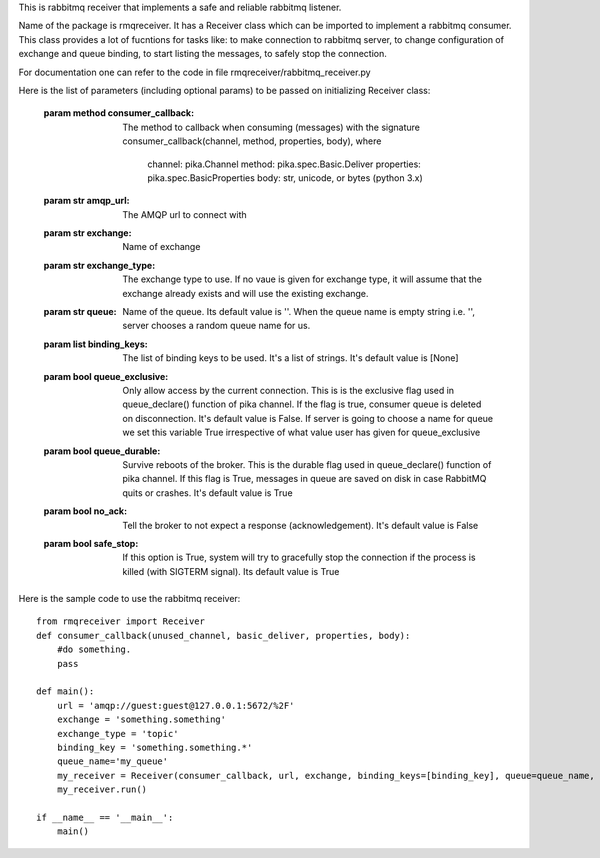 This is rabbitmq receiver that implements a safe and reliable rabbitmq listener.

Name of the package is rmqreceiver. It has a Receiver class which can be imported to implement a rabbitmq consumer. This class provides a lot of fucntions for tasks like: to make connection to rabbitmq server, to change configuration of exchange and queue binding, to start listing the messages, to safely stop the connection.

For documentation one can refer to the code in file rmqreceiver/rabbitmq_receiver.py

Here is the list of parameters (including optional params) to be passed on initializing Receiver class:

    :param method consumer_callback: The method to callback when consuming (messages)
                with the signature consumer_callback(channel, method, properties, body), where
                                    channel: pika.Channel
                                    method: pika.spec.Basic.Deliver
                                    properties: pika.spec.BasicProperties
                                    body: str, unicode, or bytes (python 3.x)
    :param str amqp_url: The AMQP url to connect with
    :param str exchange: Name of exchange
    :param str exchange_type: The exchange type to use. If no vaue is given for exchange 
            type, it will assume that the exchange already exists and will use the existing 
            exchange.
    :param str queue: Name of the queue. Its default value is ''. When the queue name is
            empty string i.e. '', server chooses a random queue name for us.
    :param list binding_keys: The list of binding keys to be used. It's a list of strings. 
            It's default value is [None]
    :param bool queue_exclusive: Only allow access by the current connection. This is
            is the exclusive flag used in queue_declare() function of pika channel.
            If the flag is true, consumer queue is deleted on disconnection. It's default
            value is False. If server is going to choose a name for queue we set this variable 
            True irrespective of what value user has given for queue_exclusive
    :param bool queue_durable: Survive reboots of the broker. This is the durable flag 
            used in queue_declare() function of pika channel. If this flag is True, messages 
            in queue are saved on disk in case RabbitMQ quits or crashes. It's default value 
            is True
    :param bool no_ack: Tell the broker to not expect a response (acknowledgement). It's 
            default value is False
    :param bool safe_stop: If this option is True, system will try to gracefully stop the 
            connection if the process is killed (with SIGTERM signal). Its default value is True



Here is the sample code to use the rabbitmq receiver::

    from rmqreceiver import Receiver
    def consumer_callback(unused_channel, basic_deliver, properties, body):
        #do something.
        pass

    def main():
        url = 'amqp://guest:guest@127.0.0.1:5672/%2F'
        exchange = 'something.something'
        exchange_type = 'topic'
        binding_key = 'something.something.*'
        queue_name='my_queue'
        my_receiver = Receiver(consumer_callback, url, exchange, binding_keys=[binding_key], queue=queue_name, queue_durable=True, queue_exclusive=False)
        my_receiver.run()

    if __name__ == '__main__':
        main()
